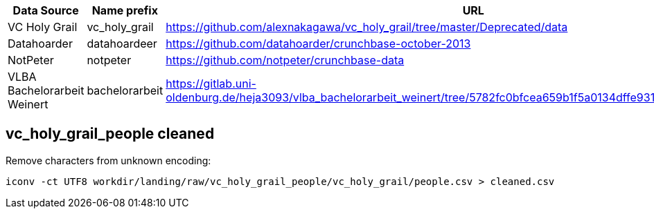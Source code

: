 

[cols="1,2,5"]
|===
| Data Source | Name prefix | URL

| VC Holy Grail
| vc_holy_grail
| https://github.com/alexnakagawa/vc_holy_grail/tree/master/Deprecated/data

| Datahoarder
| datahoardeer
| https://github.com/datahoarder/crunchbase-october-2013

| NotPeter
| notpeter
| https://github.com/notpeter/crunchbase-data

| VLBA Bachelorarbeit Weinert
| bachelorarbeit
| https://gitlab.uni-oldenburg.de/heja3093/vlba_bachelorarbeit_weinert/tree/5782fc0bfcea659b1f5a0134dffe9310d2ec27ca/Crunchbase
|===

== vc_holy_grail_people cleaned

Remove characters from unknown encoding:
[source, bash]
----
iconv -ct UTF8 workdir/landing/raw/vc_holy_grail_people/vc_holy_grail/people.csv > cleaned.csv
----

